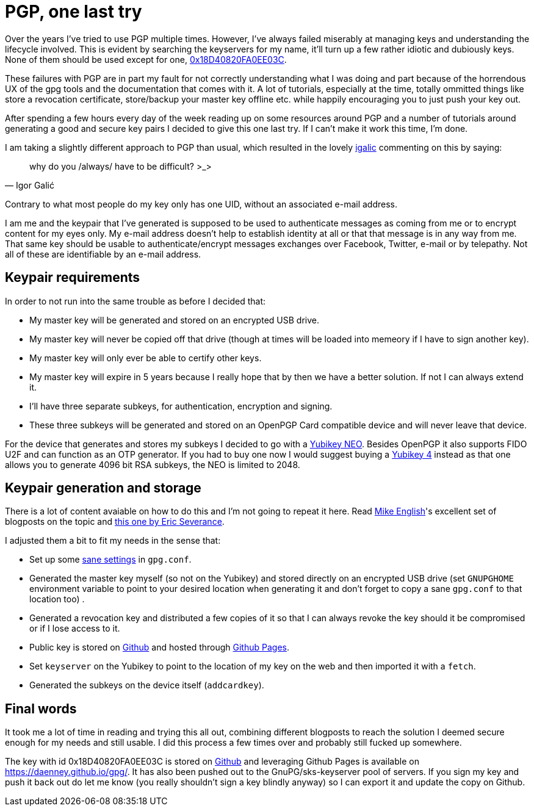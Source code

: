 = PGP, one last try
:hp-tags: pgp, gpg, security

Over the years I've tried to use PGP multiple times. However, I've always failed miserably at managing keys and understanding the lifecycle involved. This is evident by searching the keyservers for my name, it'll turn up a few rather idiotic and dubiously keys. None of them should be used except for one, https://daenney.github.io/gpg/[0x18D40820FA0EE03C].

These failures with PGP are in part my fault for not correctly understanding what I was doing and part because of the horrendous UX of the gpg tools and the documentation that comes with it. A lot of tutorials, especially at the time, totally ommitted things like store a revocation certificate, store/backup your master key offline etc. while happily encouraging you to just push your key out.

After spending a few hours every day of the week reading up on some resources around PGP and a number of tutorials around generating a good and secure key pairs I decided to give this one last try. If I can't make it work this time, I'm done.

I am taking a slightly different approach to PGP than usual, which resulted in the lovely https://twitter.com/hirojin[igalic] commenting on this by saying:

[quote, Igor Galić]
____
why do you /always/ have to be difficult? >_>
____

Contrary to what most people do my key only has one UID, without an associated e-mail address.

I am me and the keypair that I've generated is supposed to be used to authenticate messages as coming from me or to encrypt content for my eyes only. My e-mail address doesn't help to establish identity at all or that that message is in any way from me. That same key should be usable to authenticate/encrypt messages exchanges over Facebook, Twitter, e-mail or by telepathy. Not all of these are identifiable by an e-mail address.

== Keypair requirements

In order to not run into the same trouble as before I decided that:

* My master key will be generated and stored on an encrypted USB drive.
* My master key will never be copied off that drive (though at times will be loaded into memeory if I have to sign another key).
* My master key will only ever be able to certify other keys.
* My master key will expire in 5 years because I really hope that by then we have a better solution. If not I can always extend it.
* I'll have three separate subkeys, for authentication, encryption and signing.
* These three subkeys will be generated and stored on an OpenPGP Card compatible device and will never leave that device.

For the device that generates and stores my subkeys I decided to go with a https://www.yubico.com/products/yubikey-hardware/yubikey-neo/[Yubikey NEO]. Besides OpenPGP it also supports FIDO U2F and can function as an OTP generator. If you had to buy one now I would suggest buying a https://www.yubico.com/products/yubikey-hardware/yubikey4/[Yubikey 4] instead as that one allows you to generate 4096 bit RSA subkeys, the NEO is limited to 2048.

== Keypair generation and storage

There is a lot of content avaiable on how to do this and I'm not going to repeat it here. Read http://spin.atomicobject.com/2013/09/25/gpg-gnu-privacy-guard/[Mike English]'s excellent set of blogposts on the topic and https://www.esev.com/blog/post/2015-01-pgp-ssh-key-on-yubikey-neo/[this one by Eric Severance].

I adjusted them a bit to fit my needs in the sense that:

* Set up some https://github.com/daenney/gpg/blob/gh-pages/gpg.conf[sane settings] in `gpg.conf`.
* Generated the master key myself (so not on the Yubikey) and stored directly on an encrypted USB drive (set `GNUPGHOME` environment variable to point to your desired location when generating it and don't forget to copy a sane `gpg.conf` to that location too) .
* Generated a revocation key and distributed a few copies of it so that I can always revoke the key should it be compromised or if I lose access to it.
* Public key is stored on https://github.com/daenney/gpg[Github] and hosted through https://daenney.github.io/gpg/[Github Pages].
* Set `keyserver` on the Yubikey to point to the location of my key on the web and then imported it with a `fetch`.
* Generated the subkeys on the device itself (`addcardkey`).


== Final words

It took me a lot of time in reading and trying this all out, combining different blogposts to reach the solution I deemed secure enough for my needs and still usable. I did this process a few times over and probably still fucked up somewhere.

The key with id 0x18D40820FA0EE03C is stored on https://github.com/daenney/gpg[Github] and leveraging Github Pages is available on https://daenney.github.io/gpg/. It has also been pushed out to the GnuPG/sks-keyserver pool of servers. If you sign my key and push it back out do let me know (you really shouldn't sign a key blindly anyway) so I can export it and update the copy on Github.